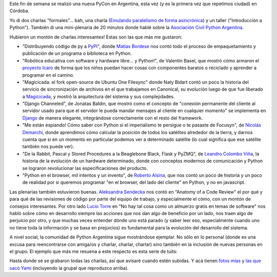 .. title: PyCon Argentina 2017
.. date: 2017-11-27 17:02:55
.. tags: Python, conferencia, viaje, Córdoba

Este fin de semana se realizó una nueva PyCon en Argentina, esta vez (y es la primera vez que repetimos ciudad) en Córdoba.

Yo di dos charlas "formales"... bah, una charla (`Emulando paralelismo de forma asincrónica <http://www.taniquetil.com.ar/homedevel/presents/concurrencia/>`_) y un taller ("Introducción a Python"). También di una mini-plenaria de 20 minutos donde hablé sobre la `Asociación Civil Python Argentina <http://ac.python.org.ar/>`_.

.. image:: /images/pyconar2017-grupal.jpeg
    :alt: Grupal
    :target: https://www.flickr.com/photos/70871182@N04/37720393655/in/album-72157662945453988/

Hubieron un montón de charlas interesantes! Estas son las que más me gustaron:

- "Distribuyendo código de py a `PyPI <http://pypi.python.org/>`_", donde `Matías Bordese <https://twitter.com/mbordese>`_ nos contó todo el proceso de empaquetamiento y publicación de un programa o biblioteca en Python.

- "Robótica educativa con software y hardware libre... y Python!", de Valentín Basel, que mostró cómo armaron el `proyecto Icaro <http://roboticaro.org/>`_ de forma que los niños puedan hacer cosas con componentes baratos o reciclado y aprender a programar en el camino.

- "Magicicada: el fork open-source de Ubuntu One Filesync" donde Naty Bidart contó un poco la historia del servicio de sincronización de archivos en el que trabajamos en Canonical, su evolución luego de que fue liberado a `Magicicada <https://launchpad.net/magicicada>`_, y mostró la arquitectura del sistema y sus complejidades.

- "Django Channeled", de Jonatas Baldin, que mostró como el concepto de "conexión permanente del cliente al servidor usado para que el servidor le pueda mandar mensajes al cliente en cualquier momento" se implementa en `Django <https://www.djangoproject.com/>`_ de manera elegante, integrándose correctamente con el resto del framework.

- "Me están espiando! Cómo saber con Python si el imperialismo te persigue o te pasaste de Focusyn", de `Nicolás Demarchi <https://twitter.com/gilgamezh>`_, donde aprendimos cómo calcular la posición de todos los satélites alrededor de la tierra, y darnos cuenta que si en un momento en particular podemos ver a determinado satélite (lo cual significa que ese satélite también nos puede ver).

- "De la Rabbit, Pascal y Stored Procedures a la Beaglebone Black, Flask y PyZMQ", de `Leandro Colombo Viña <https://twitter.com/LeCoVi>`_, la historia de la evolución de un hardware determinado, donde con conceptos modernos de comunicación y Python se lograron revolucionar las especificaciones del producto.

- "Python en el browser, mil intentos y un invento", de `Roberto Alsina <https://twitter.com/ralsina>`_, que nos contó un poco de historia y un poco de realidad por si queremos programar "en el browser, del lado del cliente" en Python, y no en javascript.

Las plenarias también estuvieron buenas. `Aleksandra Sendecka <https://twitter.com/asendecka>`_ nos contó en "Anatomy of a Code Review" el por qué y para qué de las revisiones de código por parte del equipo de trabajo, y especialmente el cómo, con un montón de consejos interesantes. Por otro lado `Lucio Torre <https://twitter.com/luciotorre>`_ en "No hay tal cosa como un almuerzo gratis en temas de software" nos habló sobre cómo en desarrollo siempre las acciones que nos dan algo de beneficio por un lado, nos traen algo de perjuicio por otro, y que muchas veces entender dónde uno está parado (y saber leer eso, especialmente cuando uno no tiene toda la información y se basa en prejuicios) es fundamental para la evolución del desarrollo del sistema.

A nivel social, la comunidad de Python Argentina sigue mostrándose ejemplar. No sólo en lo personal (donde es una excusa para reencontrarse con amiga/os y charlar, charlar, charlar) sino también en la inclusión de nuevas personas en el grupo. El ejemplo que más me resuena a este respecto es esta serie de tuits:

.. image:: /images/pyconar2017-inclusión.png
    :alt: Inclusión
    :target: https://twitter.com/EliTnk/status/932714350112116739

Hasta donde sé se grabaron todas las charlas, así que avisaré cuando estén subidas. Y acá tienen `fotos mías <https://www.flickr.com/photos/54757453@N00/albums/72157688884589701>`_ y `las que sacó Yami <https://www.flickr.com/photos/70871182@N04/sets/72157662945453988>`_ (incluyendo la grupal que reproduzco arriba).
